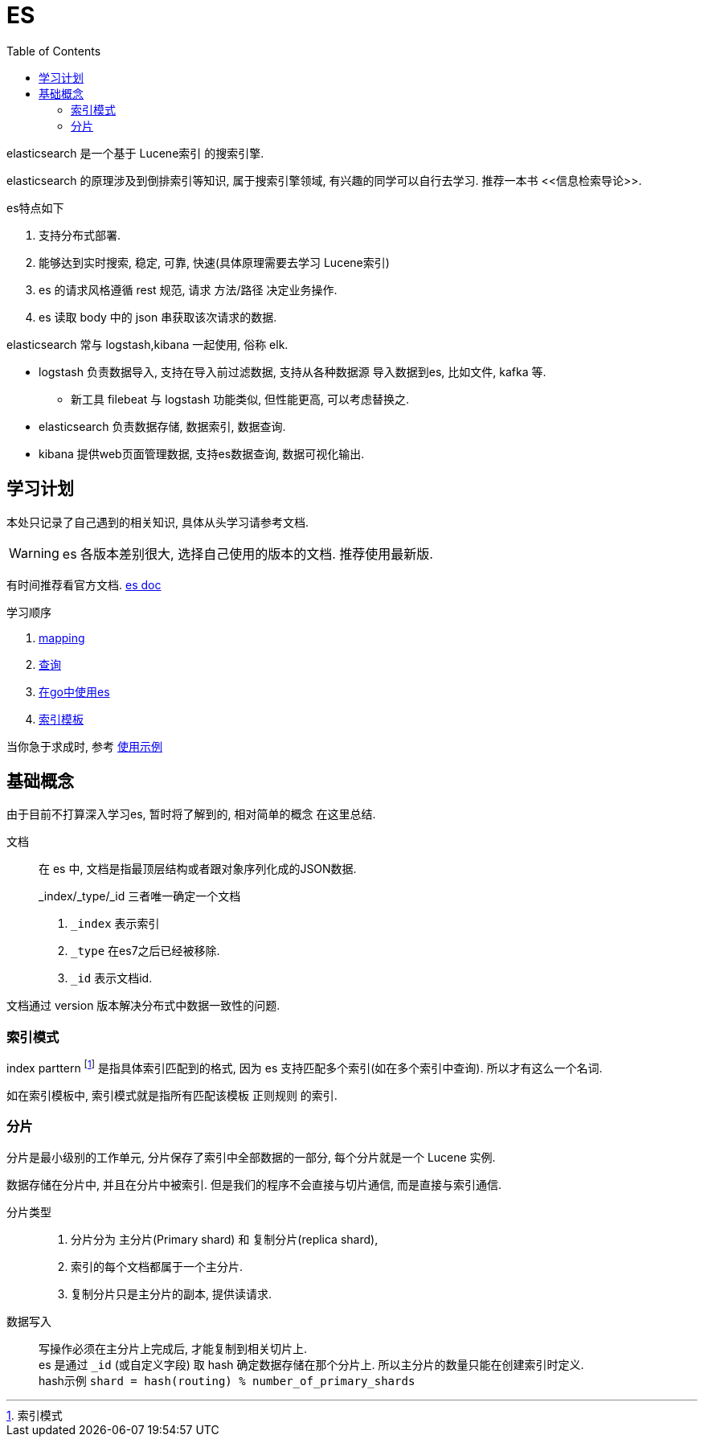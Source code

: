 = ES
:toc:
:setnums:

elasticsearch 是一个基于 Lucene索引 的搜索引擎.

elasticsearch 的原理涉及到倒排索引等知识, 属于搜索引擎领域,
有兴趣的同学可以自行去学习. 推荐一本书 pass:[<<信息检索导论>>].

.es特点如下
. 支持分布式部署.
. 能够达到实时搜索, 稳定, 可靠, 快速(具体原理需要去学习 Lucene索引)
. es 的请求风格遵循 rest 规范, 请求 方法/路径 决定业务操作.
. es 读取 body 中的 json 串获取该次请求的数据.

.elasticsearch 常与 logstash,kibana 一起使用, 俗称 elk.
* logstash 负责数据导入, 支持在导入前过滤数据, 支持从各种数据源
  导入数据到es, 比如文件, kafka 等.
  ** 新工具 filebeat 与 logstash 功能类似, 但性能更高, 可以考虑替换之.
* elasticsearch 负责数据存储, 数据索引, 数据查询.
* kibana 提供web页面管理数据, 支持es数据查询, 数据可视化输出.

[[study]]
== 学习计划
本处只记录了自己遇到的相关知识, 具体从头学习请参考文档.

WARNING: es 各版本差别很大, 选择自己使用的版本的文档.
  推荐使用最新版.

有时间推荐看官方文档.
link:https://www.elastic.co/guide/en/elasticsearch/reference/current/index.html[es doc]

.学习顺序
. link:./mapping.adoc[mapping]
. link:./query[查询]
. link:./go_es.adoc[在go中使用es]
. link:./indices_template.adoc[索引模板]

当你急于求成时, 参考 link:./example.adoc[使用示例]

== 基础概念
由于目前不打算深入学习es, 暂时将了解到的, 相对简单的概念
在这里总结.

文档::
  在 es 中, 文档是指最顶层结构或者跟对象序列化成的JSON数据.
+
.pass:[_index/_type/_id] 三者唯一确定一个文档
. `_index` 表示索引
. `_type` 在es7之后已经被移除.
. `_id` 表示文档id.

文档通过 version 版本解决分布式中数据一致性的问题.

=== 索引模式
index parttern footnote:[索引模式] 是指具体索引匹配到的格式, 因为 
es 支持匹配多个索引(如在多个索引中查询). 所以才有这么一个名词.

如在索引模板中, 索引模式就是指所有匹配该模板 正则规则 的索引.

[[shard]]
=== 分片
分片是最小级别的工作单元, 分片保存了索引中全部数据的一部分, 
每个分片就是一个 Lucene 实例.

数据存储在分片中, 并且在分片中被索引.
但是我们的程序不会直接与切片通信, 而是直接与索引通信.

分片类型::
  . 分片分为 主分片(Primary shard) 和 复制分片(replica shard), 
  . 索引的每个文档都属于一个主分片.
  . 复制分片只是主分片的副本, 提供读请求.

数据写入::
  写操作必须在主分片上完成后, 才能复制到相关切片上. +
  es 是通过 `_id` (或自定义字段) 取 hash 确定数据存储在那个分片上. 
  所以主分片的数量只能在创建索引时定义. +
  hash示例 `shard = hash(routing) % number_of_primary_shards`

